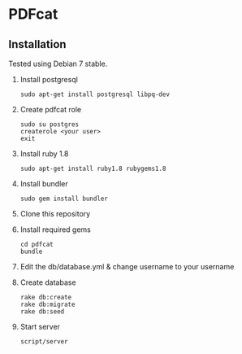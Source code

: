 * PDFcat

** Installation

Tested using Debian 7 stable.

1. Install postgresql
   : sudo apt-get install postgresql libpq-dev

2. Create pdfcat role
   : sudo su postgres
   : createrole <your user>
   : exit

3. Install ruby 1.8
   : sudo apt-get install ruby1.8 rubygems1.8

4. Install bundler
   : sudo gem install bundler

5. Clone this repository

6. Install required gems
   : cd pdfcat
   : bundle

7. Edit the db/database.yml & change username to your username

8. Create database
   : rake db:create
   : rake db:migrate
   : rake db:seed

9. Start server
   : script/server
